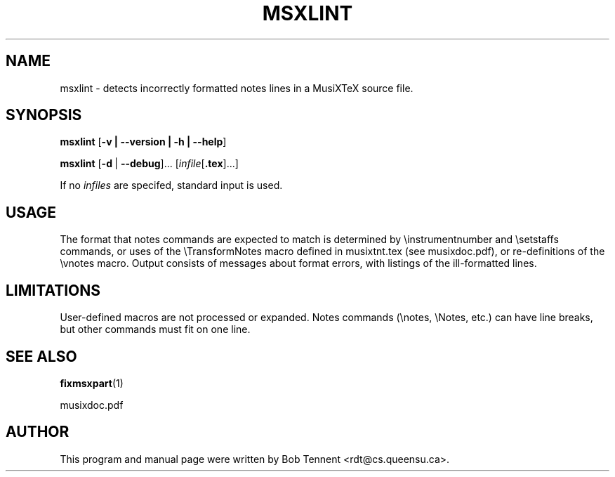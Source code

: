 .\" This manpage is licensed under the GNU Public License
.TH MSXLINT 1 2015-02-05  "" ""

.SH NAME
msxlint \- detects incorrectly formatted notes lines in a MusiXTeX source file.

.SH SYNOPSIS
.B msxlint
.RB [ \-v\ |\ \-\-version\ |\ \-h\ |\ \-\-help ]

.B msxlint
.RB [ \-d\  | \ \-\-debug ]...
.RI [ infile [ \fB.tex\fP ]...]

If no
.IR infiles
are specifed, standard input is used.

.SH USAGE

The format that notes commands are expected to match is
determined by \\instrumentnumber and \\setstaffs commands, or
uses of the \\TransformNotes macro defined in musixtnt.tex (see musixdoc.pdf), or re-definitions of the \\vnotes macro.  
Output consists of messages about format errors,
with listings of the ill-formatted lines. 

.SH LIMITATIONS
User-defined  macros are not processed or expanded.  Notes commands (\\notes, \\Notes, etc.)
can have line breaks, but other commands must fit on one line.
.SH SEE ALSO
.BR fixmsxpart (1)
.PP
musixdoc.pdf

.SH AUTHOR 
This program and manual page were written by Bob Tennent <rdt@cs.queensu.ca>.
